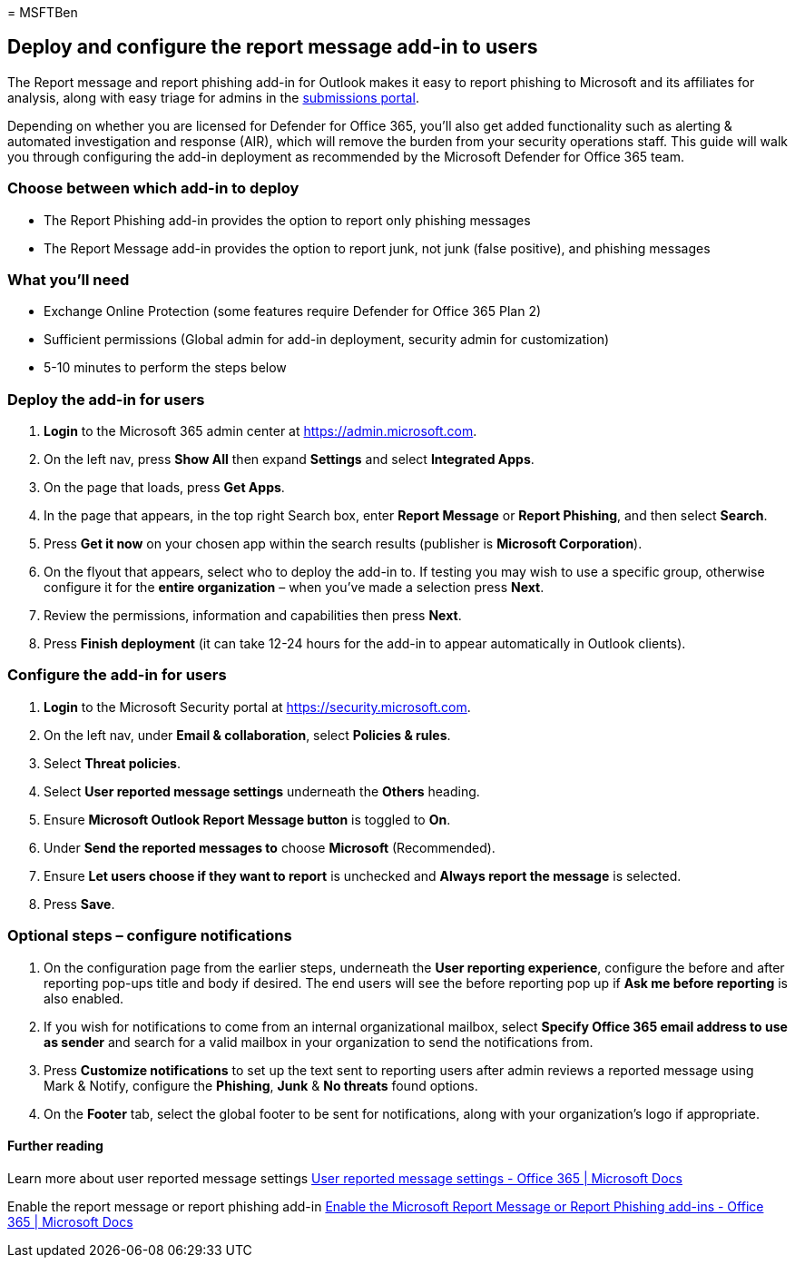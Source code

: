 = 
MSFTBen

== Deploy and configure the report message add-in to users

The Report message and report phishing add-in for Outlook makes it easy
to report phishing to Microsoft and its affiliates for analysis, along
with easy triage for admins in the
https://security.microsoft.com/reportsubmission?viewid=user[submissions
portal].

Depending on whether you are licensed for Defender for Office 365,
you’ll also get added functionality such as alerting & automated
investigation and response (AIR), which will remove the burden from your
security operations staff. This guide will walk you through configuring
the add-in deployment as recommended by the Microsoft Defender for
Office 365 team.

=== Choose between which add-in to deploy

* The Report Phishing add-in provides the option to report only phishing
messages
* The Report Message add-in provides the option to report junk, not junk
(false positive), and phishing messages

=== What you’ll need

* Exchange Online Protection (some features require Defender for Office
365 Plan 2)
* Sufficient permissions (Global admin for add-in deployment, security
admin for customization)
* 5-10 minutes to perform the steps below

=== Deploy the add-in for users

[arabic]
. *Login* to the Microsoft 365 admin center at
https://admin.microsoft.com.
. On the left nav, press *Show All* then expand *Settings* and select
*Integrated Apps*.
. On the page that loads, press *Get Apps*.
. In the page that appears, in the top right Search box, enter *Report
Message* or *Report Phishing*, and then select *Search*.
. Press *Get it now* on your chosen app within the search results
(publisher is *Microsoft Corporation*).
. On the flyout that appears, select who to deploy the add-in to. If
testing you may wish to use a specific group, otherwise configure it for
the *entire organization* – when you’ve made a selection press *Next*.
. Review the permissions, information and capabilities then press
*Next*.
. Press *Finish deployment* (it can take 12-24 hours for the add-in to
appear automatically in Outlook clients).

=== Configure the add-in for users

[arabic]
. *Login* to the Microsoft Security portal at
https://security.microsoft.com.
. On the left nav, under *Email & collaboration*, select *Policies &
rules*.
. Select *Threat policies*.
. Select *User reported message settings* underneath the *Others*
heading.
. Ensure *Microsoft Outlook Report Message button* is toggled to *On*.
. Under *Send the reported messages to* choose *Microsoft*
(Recommended).
. Ensure *Let users choose if they want to report* is unchecked and
*Always report the message* is selected.
. Press *Save*.

=== Optional steps – configure notifications

[arabic]
. On the configuration page from the earlier steps, underneath the *User
reporting experience*, configure the before and after reporting pop-ups
title and body if desired. The end users will see the before reporting
pop up if *Ask me before reporting* is also enabled.
. If you wish for notifications to come from an internal organizational
mailbox, select *Specify Office 365 email address to use as sender* and
search for a valid mailbox in your organization to send the
notifications from.
. Press *Customize notifications* to set up the text sent to reporting
users after admin reviews a reported message using Mark & Notify,
configure the *Phishing*, *Junk* & *No threats* found options.
. On the *Footer* tab, select the global footer to be sent for
notifications, along with your organization’s logo if appropriate.

==== Further reading

Learn more about user reported message settings
link:../submissions-user-reported-messages-files-custom-mailbox.md[User
reported message settings - Office 365 | Microsoft Docs]

Enable the report message or report phishing add-in
link:../submissions-users-report-message-add-in-configure.md[Enable the
Microsoft Report Message or Report Phishing add-ins - Office 365 |
Microsoft Docs]
